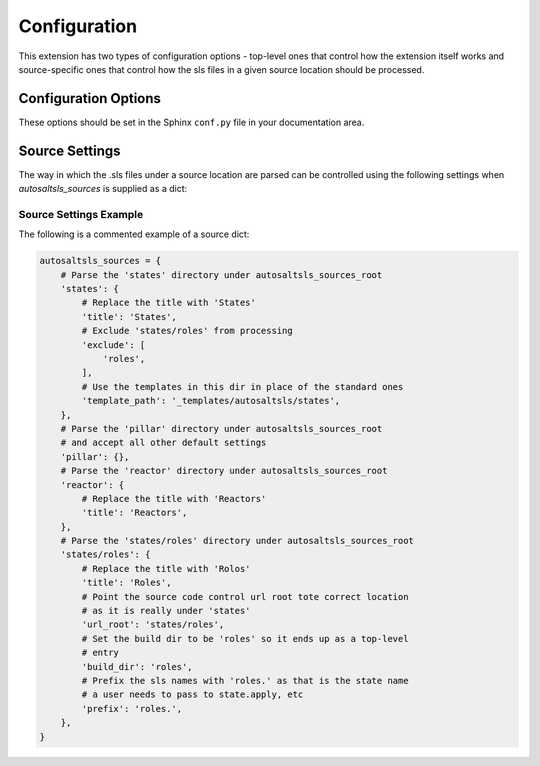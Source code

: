 Configuration
===============

This extension has two types of configuration options - top-level ones that control how the extension itself works and
source-specific ones that control how the sls files in a given source location should be processed.

Configuration Options
----------------------
These options should be set in the Sphinx ``conf.py`` file in your documentation area.

.. confval:: autosaltsls_sources

        **Required**

        The source areas in the Salt master's fileset (e.g. states, pillar, etc) to be documented. This can be provided
        in one of two ways:

        1. As a list of paths if you want to accept all the default source settings:

            .. code-block:: python

                autosaltsls_sources = ['states', 'pillar']

        2.  As a dict of source location to its settings (see :ref:`Source Settings`):

            .. code-block:: python

                autosaltsls_sources = {
                    'states': {
                        'title': 'States',
                        'exclude': [
                            'roles',
                        ],
                        'template_path': '_templates/autosaltsls/states',
                    },
                    'pillar' : {
                        'title': 'Pillar'
                    },
                }

.. confval:: autosaltsls_sources_root

    Default: ``..``

    The directory under which the ``autosaltsls_sources`` are located. If you place your Sphinx project alongside the
    sources then this can be omitted, otherwise provide the path (e.g. ``/srv/salt``).

.. confval:: autosaltsls_build_root

    Default: ``.``

    Location where the generated .rst files will saved

.. confval:: autosaltsls_doc_prefix

    Default: ``###``

    String used to denote the start of a document comment block.

.. confval:: autosaltsls_comment_prefix

    Default: ``#``

    Character/string used to denote the contents of a document comment block.

.. confval:: autosaltsls_comment_ignore_prefix

    Default: ``#!``

    Character/string used to denote lines which should be ignored when parsing a document comment block.

.. confval:: autosaltsls_remove_first_space

    Default: ``True``

    Remove the first space from a line within a comment block. This is to allow for the usual practice of putting a
    space after a comment character but where that space is not needed in the rendered output

.. confval:: autosaltsls_source_url_root

    Default: ``None``

    Root URL to the files under the sources dirs in a source control system such as git. This is used to generate the
    ``[Source]`` link in the pages. If not supplied the link is suppressed.

    .. code-block:: python

        autosaltsls_source_url_root = 'https://github.com/myuser/saltfiles'

.. confval:: autosaltsls_write_index_page

    Default: ``False``

    Generate a top-level ``index.rst`` file which has a toctree that references the source-level index files.

.. confval:: autosaltsls_index_template_path

    Default: ``''``

    Location of an override ``master.rst_t`` file to be used when generating the top-level index file
    (See  :ref:`Templates`).

Source Settings
----------------
The way in which the .sls files under a source location are parsed can be controlled using the following settings when
`autosaltsls_sources` is supplied as a dict:

.. confval:: title

    Default: ``<source key>``

    The title to use on the index.rst page.

.. confval:: exclude

    Default: ``None``

    A list of paths relative to the source location to exclude from parsing. This can be useful where a sub-directory
    of states need to be documented as their own source and corresponding top-level index entry.

.. confval:: template_path

    Default: ``None``

    The location of the template files for this source (index.rst_t, main.rst_t, sls.rst_t, top.rst_t). This is deemed
    to be relative to the Sphinx config path unless provided as an absolute path. (See :ref:`Templates`).

.. confval:: build_dir

    Default: ``<autosaltsls_build_root>/<source>``.

    Path to put the built .rst files.

.. confval:: prefix

    Default: ``''``

    Prefix to add to the base sls name when rendering rst file contents.

.. confval:: title_prefix

    Default: ``''``

    Prefix to add to the document title. This may be needed to ensure title uniqueness when using extensions like
    ``confluencebuilder``.

.. confval:: title_suffix

    Default: ``''``

    Suffix to append to the document title. This may be needed to ensure title uniqueness when using extensions like
    ``confluencebuilder``.

Source Settings Example
~~~~~~~~~~~~~~~~~~~~~~~~
The following is a commented example of a source dict:

.. code-block:: python

        autosaltsls_sources = {
            # Parse the 'states' directory under autosaltsls_sources_root
            'states': {
                # Replace the title with 'States'
                'title': 'States',
                # Exclude 'states/roles' from processing
                'exclude': [
                    'roles',
                ],
                # Use the templates in this dir in place of the standard ones
                'template_path': '_templates/autosaltsls/states',
            },
            # Parse the 'pillar' directory under autosaltsls_sources_root
            # and accept all other default settings
            'pillar': {},
            # Parse the 'reactor' directory under autosaltsls_sources_root
            'reactor': {
                # Replace the title with 'Reactors'
                'title': 'Reactors',
            },
            # Parse the 'states/roles' directory under autosaltsls_sources_root
            'states/roles': {
                # Replace the title with 'Rolos'
                'title': 'Roles',
                # Point the source code control url root tote correct location
                # as it is really under 'states'
                'url_root': 'states/roles',
                # Set the build dir to be 'roles' so it ends up as a top-level
                # entry
                'build_dir': 'roles',
                # Prefix the sls names with 'roles.' as that is the state name
                # a user needs to pass to state.apply, etc
                'prefix': 'roles.',
            },
        }